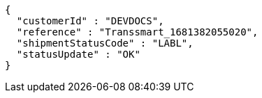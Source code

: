 [source,json,options="nowrap"]
----
{
  "customerId" : "DEVDOCS",
  "reference" : "Transsmart_1681382055020",
  "shipmentStatusCode" : "LABL",
  "statusUpdate" : "OK"
}
----